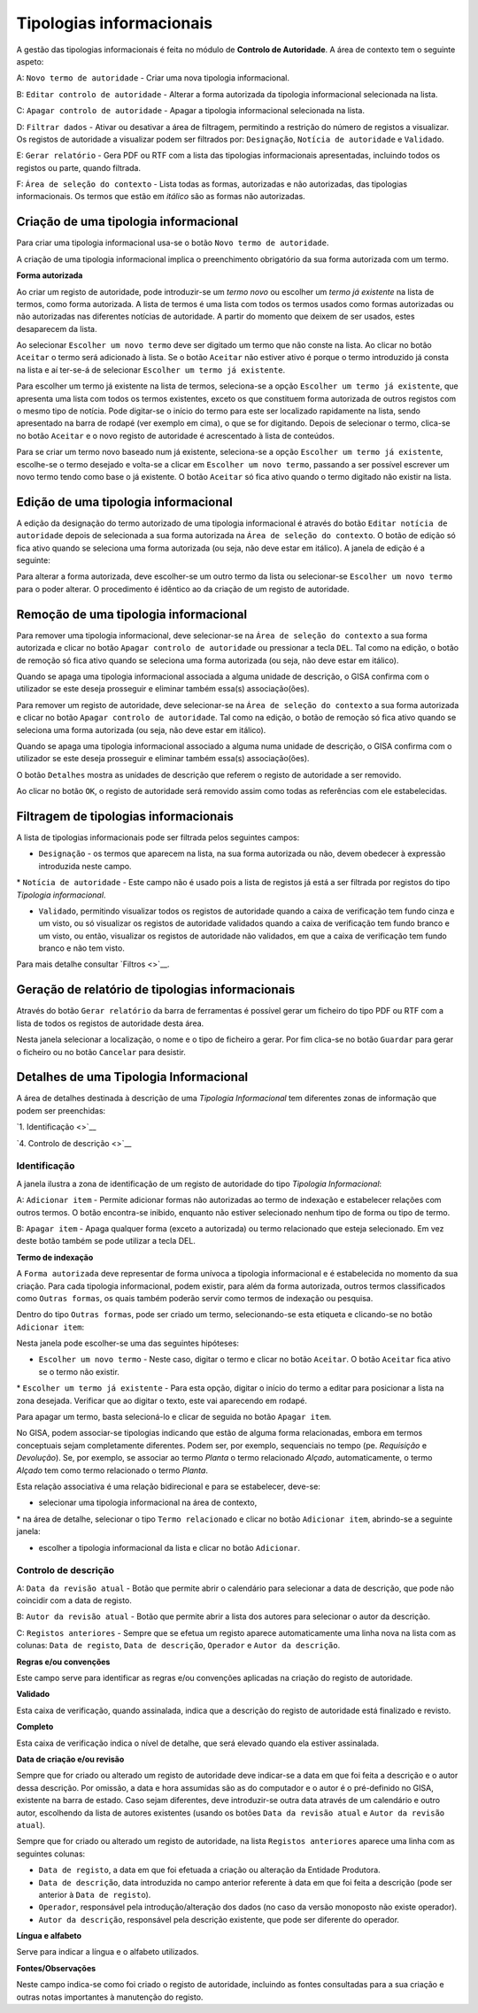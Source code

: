 Tipologias informacionais
=========================

A gestão das tipologias informacionais é feita no módulo de **Controlo
de Autoridade**. A área de contexto tem o seguinte aspeto:

|image0|

A: ``Novo termo de autoridade`` - Criar uma nova tipologia
informacional.

B: ``Editar controlo de autoridade`` - Alterar a forma autorizada da
tipologia informacional selecionada na lista.

C: ``Apagar controlo de autoridade`` - Apagar a tipologia informacional
selecionada na lista.

D: ``Filtrar dados`` - Ativar ou desativar a área de filtragem,
permitindo a restrição do número de registos a visualizar. Os registos
de autoridade a visualizar podem ser filtrados por: ``Designação``,
``Notícia de autoridade`` e ``Validado``.

E: ``Gerar relatório`` - Gera PDF ou RTF com a lista das tipologias
informacionais apresentadas, incluindo todos os registos ou parte,
quando filtrada.

F: ``Área de seleção do contexto`` - Lista todas as formas, autorizadas
e não autorizadas, das tipologias informacionais. Os termos que estão em
*itálico* são as formas não autorizadas.

Criação de uma tipologia informacional
--------------------------------------

Para criar uma tipologia informacional usa-se o botão
``Novo termo de autoridade``.

|image1|

A criação de uma tipologia informacional implica o preenchimento
obrigatório da sua forma autorizada com um termo.

**Forma autorizada**

Ao criar um registo de autoridade, pode introduzir-se um *termo novo* ou
escolher um *termo já existente* na lista de termos, como forma
autorizada. A lista de termos é uma lista com todos os termos usados
como formas autorizadas ou não autorizadas nas diferentes notícias de
autoridade. A partir do momento que deixem de ser usados, estes
desaparecem da lista.

|image2|

Ao selecionar ``Escolher um novo termo`` deve ser digitado um termo que
não conste na lista. Ao clicar no botão ``Aceitar`` o termo será
adicionado à lista. Se o botão ``Aceitar`` não estiver ativo é porque o
termo introduzido já consta na lista e aí ter-se-á de selecionar
``Escolher um termo já existente``.

|image3|

Para escolher um termo já existente na lista de termos, seleciona-se a
opção ``Escolher um termo já existente``, que apresenta uma lista com
todos os termos existentes, exceto os que constituem forma autorizada de
outros registos com o mesmo tipo de notícia. Pode digitar-se o início do
termo para este ser localizado rapidamente na lista, sendo apresentado
na barra de rodapé (ver exemplo em cima), o que se for digitando. Depois
de selecionar o termo, clica-se no botão ``Aceitar`` e o novo registo de
autoridade é acrescentado à lista de conteúdos.

Para se criar um termo novo baseado num já existente, seleciona-se a
opção ``Escolher um termo já existente``, escolhe-se o termo desejado e
volta-se a clicar em ``Escolher um novo termo``, passando a ser possível
escrever um novo termo tendo como base o já existente. O botão
``Aceitar`` só fica ativo quando o termo digitado não existir na lista.

Edição de uma tipologia informacional
-------------------------------------

A edição da designação do termo autorizado de uma tipologia
informacional é através do botão ``Editar notícia de autoridade`` depois
de selecionada a sua forma autorizada na
``Área de seleção do contexto``. O botão de edição só fica ativo quando
se seleciona uma forma autorizada (ou seja, não deve estar em itálico).
A janela de edição é a seguinte:

|image4|

Para alterar a forma autorizada, deve escolher-se um outro termo da
lista ou selecionar-se ``Escolher um novo termo`` para o poder alterar.
O procedimento é idêntico ao da criação de um registo de autoridade.

Remoção de uma tipologia informacional
--------------------------------------

Para remover uma tipologia informacional, deve selecionar-se na
``Área de seleção do contexto`` a sua forma autorizada e clicar no botão
``Apagar controlo de autoridade`` ou pressionar a tecla ``DEL``. Tal
como na edição, o botão de remoção só fica ativo quando se seleciona uma
forma autorizada (ou seja, não deve estar em itálico).

Quando se apaga uma tipologia informacional associada a alguma unidade
de descrição, o GISA confirma com o utilizador se este deseja prosseguir
e eliminar também essa(s) associação(ões).

Para remover um registo de autoridade, deve selecionar-se na
``Área de seleção do contexto`` a sua forma autorizada e clicar no botão
``Apagar controlo de autoridade``. Tal como na edição, o botão de
remoção só fica ativo quando se seleciona uma forma autorizada (ou seja,
não deve estar em itálico).

Quando se apaga uma tipologia informacional associado a alguma numa
unidade de descrição, o GISA confirma com o utilizador se este deseja
prosseguir e eliminar também essa(s) associação(ões).

|image5|

O botão ``Detalhes`` mostra as unidades de descrição que referem o
registo de autoridade a ser removido.

|image6|

Ao clicar no botão ``OK``, o registo de autoridade será removido assim
como todas as referências com ele estabelecidas.

Filtragem de tipologias informacionais
--------------------------------------

A lista de tipologias informacionais pode ser filtrada pelos seguintes
campos:

-  ``Designação`` - os termos que aparecem na lista, na sua forma
   autorizada ou não, devem obedecer à expressão introduzida neste
   campo.

\* ``Notícia de autoridade`` - Este campo não é usado pois a lista de
registos já está a ser filtrada por registos do tipo *Tipologia
informacional*.

-  ``Validado``, permitindo visualizar todos os registos de autoridade
   quando a caixa de verificação tem fundo cinza e um visto, ou só
   visualizar os registos de autoridade validados quando a caixa de
   verificação tem fundo branco e um visto, ou então, visualizar os
   registos de autoridade não validados, em que a caixa de verificação
   tem fundo branco e não tem visto.

Para mais detalhe consultar `Filtros <>`__.

Geração de relatório de tipologias informacionais
-------------------------------------------------

Através do botão ``Gerar relatório`` da barra de ferramentas é possível
gerar um ficheiro do tipo PDF ou RTF com a lista de todos os registos de
autoridade desta área.

|image7|

Nesta janela selecionar a localização, o nome e o tipo de ficheiro a
gerar. Por fim clica-se no botão ``Guardar`` para gerar o ficheiro ou no
botão ``Cancelar`` para desistir.

Detalhes de uma Tipologia Informacional
---------------------------------------

A área de detalhes destinada à descrição de uma *Tipologia
Informacional* tem diferentes zonas de informação que podem ser
preenchidas:

`1. Identificação <>`__

`4. Controlo de descrição <>`__

Identificação
~~~~~~~~~~~~~

A janela ilustra a zona de identificação de um registo de autoridade do
tipo *Tipologia Informacional*:

|image8|

A: ``Adicionar item`` - Permite adicionar formas não autorizadas ao
termo de indexação e estabelecer relações com outros termos. O botão
encontra-se inibido, enquanto não estiver selecionado nenhum tipo de
forma ou tipo de termo.

B: ``Apagar item`` - Apaga qualquer forma (exceto a autorizada) ou termo
relacionado que esteja selecionado. Em vez deste botão também se pode
utilizar a tecla DEL.

**Termo de indexação**

A ``Forma autorizada`` deve representar de forma unívoca a tipologia
informacional e é estabelecida no momento da sua criação. Para cada
tipologia informacional, podem existir, para além da forma autorizada,
outros termos classificados como ``Outras formas``, os quais também
poderão servir como termos de indexação ou pesquisa.

Dentro do tipo ``Outras formas``, pode ser criado um termo,
selecionando-se esta etiqueta e clicando-se no botão ``Adicionar item``:

|image9|

Nesta janela pode escolher-se uma das seguintes hipóteses:

-  ``Escolher um novo termo`` - Neste caso, digitar o termo e clicar no
   botão ``Aceitar``. O botão ``Aceitar`` fica ativo se o termo não
   existir.

\* ``Escolher um termo já existente`` - Para esta opção, digitar o
início do termo a editar para posicionar a lista na zona desejada.
Verificar que ao digitar o texto, este vai aparecendo em rodapé.

Para apagar um termo, basta selecioná-lo e clicar de seguida no botão
``Apagar item``.

No GISA, podem associar-se tipologias indicando que estão de alguma
forma relacionadas, embora em termos conceptuais sejam completamente
diferentes. Podem ser, por exemplo, sequenciais no tempo (pe.
*Requisição* e *Devolução*). Se, por exemplo, se associar ao termo
*Planta* o termo relacionado *Alçado*, automaticamente, o termo *Alçado*
tem como termo relacionado o termo *Planta*.

Esta relação associativa é uma relação bidirecional e para se
estabelecer, deve-se:

-  selecionar uma tipologia informacional na área de contexto,

\* na área de detalhe, selecionar o tipo ``Termo relacionado`` e clicar
no botão ``Adicionar item``, abrindo-se a seguinte janela:

|image10|

-  escolher a tipologia informacional da lista e clicar no botão
   ``Adicionar``.

Controlo de descrição
~~~~~~~~~~~~~~~~~~~~~

|image11|

A: ``Data da revisão atual`` - Botão que permite abrir o calendário para
selecionar a data de descrição, que pode não coincidir com a data de
registo.

B: ``Autor da revisão atual`` - Botão que permite abrir a lista dos
autores para selecionar o autor da descrição.

C: ``Registos anteriores`` - Sempre que se efetua um registo aparece
automaticamente uma linha nova na lista com as colunas:
``Data de registo``, ``Data de descrição``, ``Operador`` e
``Autor da descrição``.

**Regras e/ou convenções**

Este campo serve para identificar as regras e/ou convenções aplicadas na
criação do registo de autoridade.

**Validado**

Esta caixa de verificação, quando assinalada, indica que a descrição do
registo de autoridade está finalizado e revisto.

**Completo**

Esta caixa de verificação indica o nível de detalhe, que será elevado
quando ela estiver assinalada.

**Data de criação e/ou revisão**

Sempre que for criado ou alterado um registo de autoridade deve
indicar-se a data em que foi feita a descrição e o autor dessa
descrição. Por omissão, a data e hora assumidas são as do computador e o
autor é o pré-definido no GISA, existente na barra de estado. Caso sejam
diferentes, deve introduzir-se outra data através de um calendário e
outro autor, escolhendo da lista de autores existentes (usando os botões
``Data da revisão atual`` e ``Autor da revisão atual``).

Sempre que for criado ou alterado um registo de autoridade, na lista
``Registos anteriores`` aparece uma linha com as seguintes colunas:

-  ``Data de registo``, a data em que foi efetuada a criação ou
   alteração da Entidade Produtora.
-  ``Data de descrição``, data introduzida no campo anterior referente à
   data em que foi feita a descrição (pode ser anterior à
   ``Data de regist``\ o).
-  ``Operador``, responsável pela introdução/alteração dos dados (no
   caso da versão monoposto não existe operador).
-  ``Autor da descrição``, responsável pela descrição existente, que
   pode ser diferente do operador.

**Língua e alfabeto**

Serve para indicar a língua e o alfabeto utilizados.

**Fontes/Observações**

Neste campo indica-se como foi criado o registo de autoridade, incluindo
as fontes consultadas para a sua criação e outras notas importantes à
manutenção do registo.

.. |image0| image:: _static/images/contextotipologia.jpg
   :width: 300px
.. |image1| image:: _static/images/criarnovotermotipologia.png
   :width: 300px
.. |image2| image:: _static/images/criarnovotermotipologia.png
   :width: 300px
.. |image3| image:: _static/images/escolhertermotipologia.png
   :width: 300px
.. |image4| image:: _static/images/editartermotipologia1.png
   :width: 300px
.. |image5| image:: _static/images/eliminarca1.png
   :width: 400px
.. |image6| image:: _static/images/eliminarcadetalhes.png
   :width: 400px
.. |image7| image:: _static/images/guardarrelatorio.png
   :width: 400px
.. |image8| image:: _static/images/identificacaotipologia.jpg
   :width: 500px
.. |image9| image:: _static/images/seleccaotermo.png
   :width: 300px
.. |image10| image:: _static/images/termorelacionado.png
   :width: 400px
.. |image11| image:: _static/images/controlodescricao.jpg
   :width: 500px
